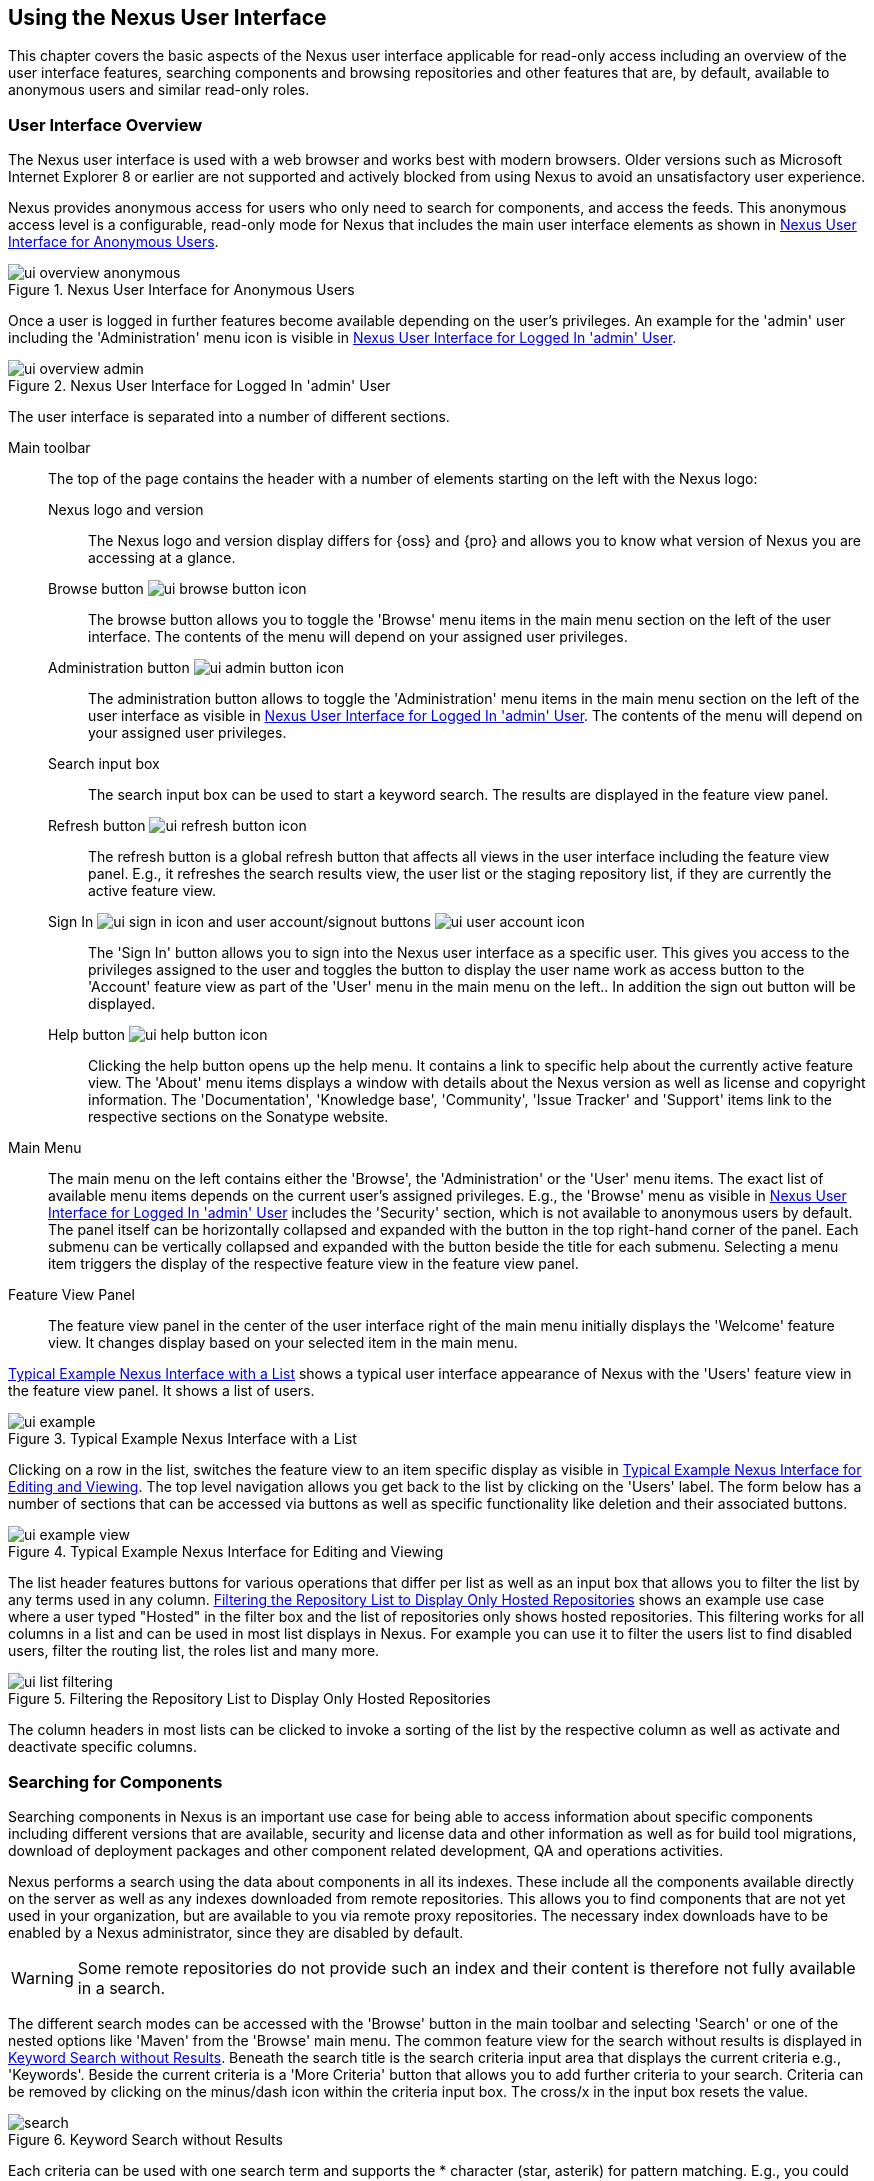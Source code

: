 [[using]]
== Using the Nexus User Interface

This chapter covers the basic aspects of the Nexus user interface
applicable for read-only access including an overview of the user
interface features, searching components and browsing repositories and
other features that are, by default, available to anonymous users and
similar read-only roles.

////
tbd administrative tasks in admin chapter .. add link once up
////

[[using-sect-intro]]
=== User Interface Overview

The Nexus user interface is used with a web browser and works best
with modern browsers. Older versions such as Microsoft Internet
Explorer 8 or earlier are not supported and actively blocked from
using Nexus to avoid an unsatisfactory user experience. 

Nexus provides anonymous access for users who only need to search for
 components, and access the feeds. This anonymous access level is a
 configurable, read-only mode for Nexus that includes the main user
 interface elements as shown in <<fig-ui-overview-anonymous>>.

[[fig-ui-overview-anonymous]]
.Nexus User Interface for Anonymous Users
image::figs/web/ui-overview-anonymous.png[scale=45]

Once a user is logged in further features become available depending
on the user's privileges. An example for the 'admin' user including
the 'Administration' menu icon is visible in
<<fig-ui-overview-admin>>.

[[fig-ui-overview-admin]]
.Nexus User Interface for Logged In 'admin' User
image::figs/web/ui-overview-admin.png[scale=45]

The user interface is separated into a number of different
sections. 

Main toolbar::

The top of the page contains the header with a number of elements
starting on the left with the Nexus logo:

Nexus logo and version;; The Nexus logo and version display differs
for {oss} and {pro} and allows you to know what version of Nexus you
are accessing at a glance.

Browse button image:figs/web/ui-browse-button-icon.png[scale=50];; The
browse button allows you to toggle the 'Browse' menu items in the main
menu section on the left of the user interface. The contents of the
menu will depend on your assigned user privileges.

Administration button image:figs/web/ui-admin-button-icon.png[scale=50];;
 The administration button allows to toggle the 'Administration' menu items in
 the main menu section on the left of the user interface as visible in
 <<fig-ui-overview-admin>>. The contents of the menu will depend on
 your assigned user privileges.

Search input box;; The search input box can be used to start a keyword
search. The results are displayed in the feature view panel.

Refresh button image:figs/web/ui-refresh-button-icon.png[scale=50];; The
refresh button is a global refresh button that affects all views in
the user interface including the feature view panel. E.g., it
refreshes the search results view, the user list or the staging
repository list, if they are currently the active feature view.

Sign In image:figs/web/ui-sign-in-icon.png[scale=50] and user account/signout buttons image:figs/web/ui-user-account-icon.png[scale=50];; The 'Sign
In' button allows you to sign into the Nexus user interface as a
specific user. This gives you access to the privileges assigned to the
user and toggles the button to display the user name work as access
button to the 'Account' feature view as part of the 'User' menu in
the main menu on the left.. In addition the sign out button
will be displayed.


Help button image:figs/web/ui-help-button-icon.png[scale=50];;
 Clicking the help button opens up the help menu.  It contains a link
 to specific help about the currently active feature view. The 'About'
 menu items displays a window with details about the Nexus version as
 well as license and copyright information. The 'Documentation',
 'Knowledge base', 'Community', 'Issue Tracker' and 'Support' items
 link to the respective sections on the Sonatype website.

Main Menu::

The main menu on the left contains either the 'Browse', the
'Administration' or the 'User' menu items. The exact list of available
menu items depends on the current user's assigned privileges. E.g.,
the 'Browse' menu as visible in <<fig-ui-overview-admin>> includes the
'Security' section, which is not available to anonymous users by
default.  The panel itself can be horizontally collapsed and expanded
with the button in the top right-hand corner of the panel. Each
submenu can be vertically collapsed and expanded with the button
beside the title for each submenu. Selecting a menu item triggers the
display of the respective feature view in the feature view panel.

Feature View Panel::

The feature view panel in the center of the user interface right of
the main menu initially displays the 'Welcome' feature view. It
changes display based on your selected item in the main menu.

<<fig-ui-example>> shows a typical user interface appearance of Nexus
with the 'Users' feature view in the feature view panel. It shows a
list of users.  

[[fig-ui-example]]
.Typical Example Nexus Interface with a List
image::figs/web/ui-example.png[scale=40]

Clicking on a row in the list, switches the feature view to an item
specific display as visible in <<fig-ui-example-view>>. The top level
navigation allows you get back to the list by clicking on the 'Users'
label. The form below has a number of sections that can be accessed
via buttons as well as specific functionality like deletion and their
associated buttons.

[[fig-ui-example-view]]
.Typical Example Nexus Interface for Editing and Viewing 
image::figs/web/ui-example-view.png[scale=40]

The list header features buttons for various operations that differ
per list as well as an input box that allows you to filter the list by
any terms used in any column. <<fig-ui-list-filtering>> shows an
example use case where a user typed "Hosted" in the filter box and the
list of repositories only shows hosted repositories. This filtering
works for all columns in a list and can be used in most list displays
in Nexus. For example you can use it to filter the users list to find
disabled users, filter the routing list, the roles list and many more.


[[fig-ui-list-filtering]]
.Filtering the Repository List to Display Only Hosted Repositories
image::figs/web/ui-list-filtering.png[scale=50]

The column headers in most lists can be clicked to invoke a sorting of
the list by the respective column as well as activate and deactivate
specific columns.


[[search-components]]
=== Searching for Components

Searching components in Nexus is an important use case for being able
to access information about specific components including different
versions that are available, security and license data and other
information as well as for build tool migrations, download of
deployment packages and other component related development, QA and
operations activities.

Nexus performs a search using the data about components in all its
indexes. These include all the components available directly on the
server as well as any indexes downloaded from remote
repositories. This allows you to find components that are not yet used
in your organization, but are available to you via remote proxy
repositories. The necessary index downloads have to be enabled by a
Nexus administrator, since they are disabled by default.

WARNING: Some remote repositories do not provide such an index and
their content is therefore not fully available in a search.

////
tbd add link to index download section in administration chapter
////

The different search modes can be accessed with the 'Browse' button in
the main toolbar and selecting 'Search' or one of the nested options
like 'Maven' from the 'Browse' main menu. The common feature view for
the search without results is displayed in <<fig-search>>.  Beneath
the search title is the search criteria input area that displays the
current criteria e.g., 'Keywords'. Beside the current criteria is a
'More Criteria' button that allows you to add further criteria to your
search. Criteria can be removed by clicking on the minus/dash icon
within the criteria input box. The cross/x in the input box resets the
value.


[[fig-search]]
.Keyword Search without Results 
image::figs/web/search.png[scale=40]

Each criteria can be used with one search term and supports the *
character (star, asterik) for pattern matching. E.g., you could search with
the 'Group ID' search criteria and search for
+org.sonatype.nexus.*+. This would return components with the group ID
of +org.sonatype.nexus+ but also +org.sonatype.nexus.plugins+ and many
others.

The following criteria can be used:

Artifact ID:: The Maven +artifactId+ for a component. Other build
systems call this differently e.g. +name+ for Apache Ivy and Gradle,
and +module+ for Groovy Grape.

Classifier:: The Maven 'classifier' for a component. Common values are
+javadoc+, +sources+ or +tests+. 

Class Name:: The name of a class file within a component.

Format:: The format of the repository in which to look for a
component.

Group ID:: The Maven +groupId+ for a component. Other build systems
call this differently e.g. +org+ for Apache Ivy and +group+ for Gradle
and Groovy Grape.
 
Keyword:: A keyword that is contain in the component identifier.

Packaging:: The Maven +packaging+ for a component, which is +jar+ by
default. Other values as used in Maven and other build tools are
+ear+, '+war+, +maven-plugin+, +pom+, +ejb+, +zip+, +tar.gz+, +aar+
and many others.

SHA-1:: A sha1 checksum of the component file.

Version:: The Maven +version+ for a component. Other build
systems call this differently e.g. +rev+ for Apache Ivy or use the
same term.

Once you have provided a search term in a criteria input field like
the 'Keywords' criteria in the 'Search' feature view, the results
become visible in the 'Component' list. The components are listed with
their identifier and sorted alphabetically. The top of the list
includes a paging navigation with controls for the first, previous,
next and last pages as well as a numeric page input and a refresh
button.

Selecting a component in the list displays component details in the
list to the right. This details view shows the various versions of the
component in a list and more information about the selected component
in a number of tabs like 'Info' and 'Maven' below the list. A full
search results feature view with a component list, a component detail
and version and a selected version is displayed in
<<fig-search-results>>.

////
tbd ... more about the tabs in later sections .. link to them once we got them
////

[[fig-search-results]]
.Results of an Component Search for +junit+ and a selection of +junit:junit+
image::figs/web/search-results.png[scale=35]

The component detail view contains an overview with the 'Group' and
'Name' identifiers.

The 'Most popular version' displays the version that has the most
downloads by all users accessing the Central Repository. This data can
help with the selection of an appropriate version to use for a
particular component version.


The list of component versions uses the following columns:

Version:: The version of the component.

Name:: The name of the component. Depending on the repository format
this component is located in it can be equivalent to e.g. the
+artifactId' value in a Maven 2 repository.

Repository:: The repository that contains the component.

Age:: The 'Age' column displays the age of the component version being
available on the Central Repository. Since most components are
published to the Central Repository when released, this age gives you
a good indication of the actual time since the release of the
component.

Popularity:: The 'Popularity' column shows a relative popularity as
compared to the other component versions. This can give you a good
idea on the adoption rate of a new release. For example if a newer
version has a high age value, but a low popularity compared to an
older version, you might want to check the upstream project and see if
there is any issues stopping other users from upgrading that might
affect you as well. Another reason could be that the new version does
not provide signifcant improvements to warrant an upgrade for most
users.

////
The 'Security Issues' column shows the number of known security issues
for the specific component. The 'License Threat' column shows a colored
square with blue indicating no license threat and yellow, orange and
red indicating increased license threats. More information about both
indicators can be seen in the 'Component Info' panel below the list of
components for the specific component.

The 'Download' column provides download links for all the available
components.
////

Each of the columns in the component detail list can be used to sort
the table in 'Ascending' or 'Descending' order. In addition, you can
choose to add and remove colums with the sort and column drop-down
options or group by a field.

==== Keyword Search

The main toolbar visible in <<fig-ui-overview-anonymous>> or
<<fig-ui-overview-admin>> includes a 'quick search' text input
field. Type your search term and press 'enter' and Nexus performs a
keyword search. It will locate all components with the search term in
the groupId or artifactId component coordinate. and display a list of
components in the feature view panel. Once you select a component, a
list of all component versions will be displayed to the right of the
list of components. An example result from a search for +junit+ and a
selection of the +junit:junit+ component identifier is displayed in
<<fig-search-results>>.

Additionally the keyword search can be accessed with the 'Browse'
button in the main toolbar and selecting 'Search' from the 'Browse'
main menu. The search term can be provided in the 'Keyword' input
field in the 'Search' feature view.

==== Class Name Search

Rather than looking at the coordinates of a component, the 'Class
Name' search will look at the contents of the component and look for Java
class files with the specified name. You can perform a class name search
by clicking on 'Class Name' in the 'Search' sub menu of the 'Browse'
main menu and providing the class name in the input field.

For example, try a search for a class name of +Pair+ to see how many
library authors saw a need to implement such a class, saving you from
potentially implementing yet another version. You will find that the component
+org.apache.commons:commons-lang3+ presents a valid choice to gain
access to a 'Pair' class.

==== Maven Search

The 'Maven' search allows a search using the Maven coordinatess of a
component. These are 'Group ID' (groupId), 'Artifact ID' (artifactId),
'Version' (version), 'Classifier' (classifier), and 'Packaging'
(packaging).

You can access the 'Maven' search by clicking on 'Class Name' in the
'Search' sub menu of the 'Browse' main menu. At a minimum you need to
specify a group, component, or version in your search. An example
search would be with an Artifact ID +guice+ and a Classifier +no_aop+
or a group of +org.glassfish.main.admingui+ and a packaging +war+.

TIP: The Maven repository format is well supported by many other
tools like Apache Ivy, Eclipse Aether, Gradle, SBT, Leiningent and
others. The results of a Maven search are therefore easily accessible
to all these tools as well.


==== SHA-1 Search

Sometimes it is necessary to determine the version of a component,
where you only have access to the binary file without any detailed
component coordinate or version information. When attempting this
identification and neither the filename nor the contents of the
manfest file in the jar or similar content contain any useful
information about the exact version of the component, you can use
'SHA-1' search to identify the component.

Create a sha1 checksum, e.g., with the +sha1sum+ command available on
Linux or OSX or +fciv+ on Windows, and use the created string in a
'SHA-1' search. You can access it by clicking on 'SHA-1' in the
'Search' sub menu of the 'Browse' main menu.

The search will return a result, which will provide you with the
coordinates to replace the jar file with a dependency declaration.

TIP: The SHA-1 search can be a huge timesaver when migrating from a
legacy build system, where the used libraries are checked into the
version control system as binary components with no version
information available.

[[custom-search]]
==== Custom Search

A configurable search using the criteria you select is availble via
the 'Custom' menu item in the 'Search' section of the 'Browse' main
menu. Initially it has no criteria and it allows you to create a
search with criteria you add with the 'More Criteria' button.


/////

Metadata Search:: Search for components with specific metadata
properties is documented in <<sect-metadata-search>>.


[[sect-metadata-search]]
==== Searching Artifact Metadata
image:figs/web/nexus-pro-icon.png[scale=50] | image:figs/web/nexus-proplus-icon.png[scale=50]


To search for components with specific metadata, click on the 'Advanced
Search' link directly below the search field in the 'Artifact Search'
submenu of the Nexus menu. This opens the 'Search' panel and allows
you to select 'Metadata Search' in the search type drop-down as shown
in <<fig-using-search-metadata>>.

[[fig-using-search-metadata]]
.Searching Artifact Metadata
image::figs/web/meta_search-selection.png[scale=60]

Once you select the metadata search you will see two search fields and
an operator drop-down. The two search fields are the key and value of
the metadata for which you are searching. The operator drop-down can be set
to 'Equals', 'Matches', 'Key Defined', or 'Not Equal'. 'Equals' and 'Not Equals'
compare the value for a specific key. 'Matches' allows the usage of +\*+
to allow any characters. E.g., looking for +tr*+ would match +true+ but
also match +tree+. The 'Key Defined' operator will ignore any value provided
and return all components with the supplied key.

.Metadata Search Results for Custom Metadata
image::figs/web/meta_search-function.png[scale=60]

Once you locate a matching component in the results list,
click on the component and then select the Artifact Metadata to examine
an components metadata as shown in <<fig-using-search-metadata-results>>.

[[fig-using-search-metadata-results]]
.Metadata Search Results for Custom Metadata
image::figs/web/meta_search-result-0.png[scale=60]
////



[[using-sect-browsing]]
=== Browsing Repositories and Repository Groups

One of the most straightforward uses of Nexus is to browse the
structure of a repository or a repository group. If you click on the
Browse button image:figs/web/ui-browse-button-icon.png[scale=50] in the
main toolbar the main menu on the left displays the 'Browse' menu.  It
contains the 'Repository' section with the 'Standard' and the
'Managed' menu items. Thes 'Standard' lists allow you to access the
user-configured standard repositories, such the proxy repository for
the Central Repository called 'Central' or the preconfigured hosted
repositoriy 'Releases'. The 'Managed' list includes Nexus-managed
repositories such as staging repositories in {pro}.

Once you have selected e.g. 'Standard' the feature panel displays the
repository browsing user interface displayed in
<<fig-nexus-browse-repo>>.

It allows you to browse through the tree structure of the repository
by exanding and collapsing the levels of the hierarchy you are
interested in.

[[fig-nexus-browse-repo]]
.Browsing a Repository Storage
image::figs/web/repository-manager_browse-repositories.png[scale=50]

The 'More' button on the top of the panel includes items for actions
that are context-sensitive to your selection in the list below. E.g.,
when a repository or a directory in a proxy repository is selected, it
contains the 'View Remote' item. It will open up the remote repository
in a new web browser window. On the other hand, when the selection is
on a directory in a repository, and the current user has sufficient
privileges, a 'Delete' button is available. 

Once an actual file is selected in the list, the information panel
appears below. It contains one or more tabs relevant to the
selected file

NOTE: When browsing a proxy repository you might notice that the tree
doesn't contain all of the components in a repository. When you browse
a proxy repository, Nexus is displaying the components that have been
cached locally from the remote repository. If you don't see an
component you expected to see through Nexus, it only means that Nexus
has yet to cache the component locally. If you have enabled remote
repository index downloads, Nexus will return search results that may
include components not yet downloaded from the remote
repository. <<fig-nexus-browse-repo>>, is just an example, and you may
or may not have the example component available in your
installation of Nexus.

[[using-artifact-information]]
=== Viewing the Component Information

Once you located a file by browsing a repository or via a search and
selected it in the list, the panel below will, at a minimum, show the
'Info' tab as visible in <<fig-using-artifact-information>>. If a file
has not yet been locally cached, only the 'Path' in the repository
will be display. Otherwise the additional information shown includes
the 'Size' of the file in KB and the user name that triggered the
download of the component to a proxy repository in the 'Uploaded by'
field. 'Uploaded Date' as well as 'Last Modified Date' and 'SHA1' and
'MD5' file checksum values are displayed. In addition the 'Contained
In' field lists the repositories in which a file can be found.

[[fig-using-artifact-information]]
.Viewing the Component Info of commons-lang-2.6.jar
image::figs/web/using-artifact-information.png[scale=60]

[[using-artifact-maven-information]]
=== Viewing the Maven Information

If the file you are examining is located in a Maven repository and an
actual component a +.pom+ file or a +.jar+ file, you will see the
'Maven' tab in the panels. As visible in
<<fig-using-maven-information>>, the GAV parameters - 'Group',
'Artifact', 'Version', 'Extension' and optionally 'Classifier' - are
displayed above an 'XML' snippet identifying the component. You can use
this snippet to add a dependency to the component file to your Maven
project by adding it in your +pom.xml+ file.

[[fig-using-maven-information]]
.Viewing the Maven Information
image::figs/web/using-maven-information.png[scale=60]

////

[[custom-metadata-plugin]]
=== View and Editing Artifact Metadata
image:figs/web/nexus-pro-icon.png[scale=50] | image:figs/web/nexus-proplus-icon.png[scale=50]


Support for custom metadata is part of {pro}. You can
view, edit, and search for additional metadata associated to any
component in your Nexus repositories.

The features for custom metadata usage need to be activated by adding
and enabling the 'Custom Metadata' capability as described in.

tbd link to capabilities admin 

Security privileges allow you to define "read only" as well as "write"
access for custom metadata as well as grant or disallow access.

When viewing a specific component from browsing repository storage or a
repository index or from a search, the 'Artifact Metadata' tab
displays the interface shown in <<fig-using-viewing-metadata>>.

[[fig-using-viewing-metadata]]
.Viewing Artifact Metadata
image::figs/web/meta_existing-meta-value.png[scale=60]

Artifact metadata consists of a key, a value, and a namespace.
Existing metadata from an component's POM is given a +urn:maven+
namespace, and custom attributes are stored under the +urn:nexus/user+
namespace.

To add a custom attribute, click on an component in Nexus, and select
the 'Artifact Metadata' tab. Click 'Add...' there and a new row will
be inserted into the list of attributes. Supply a 'Key' and 'Value'
and click 'Save' to update the component's
metadata. <<fig-using-editing-metadata>> shows the Artifact Metadata
panel with two custom attributes: "approvedBy" and "approved".

[[fig-using-editing-metadata]]
.Editing Artifact Metadata
image::figs/web/meta_setting-meta-value.png[scale=60]


[[using-artifact-archive-browser]]
=== Using the Artifact Archive Browser
image:figs/web/nexus-pro-icon.png[scale=50] | image:figs/web/nexus-proplus-icon.png[scale=50]


For binary components like jar files Nexus displays an 'Archive Browser'
panel, as visible in <<fig-using-artifact-archive-browser>> that allows
you to view the contents of the archive. Clicking on invidiual files
in the browser will download them and potentially display them in your
browser. This can be useful for quickly checking out the contents of
an archive without manually downloading and extracting it.

[[fig-using-artifact-archive-browser]]
.Using the Archive Browser
image::figs/web/using-archive-browser.png[scale=60]

IMPORTANT: The archive browser is a feature of {pro}.


[[using-sect-dependencies]]
=== Viewing the Artifact Dependencies
image:figs/web/nexus-pro-icon.png[scale=50] | image:figs/web/nexus-proplus-icon.png[scale=50]


{pro} provides you with the ability to browse an
component's dependencies. Using the component metadata found in an
component's POM, Nexus will scan a repository or a repository group and
attempt to resolve and display an component's dependencies. To view an
component's dependencies, browse the repository storage or the
repository index, select an component (or an component's POM), and then
click on the 'Maven Dependency' tab.

On the 'Maven Dependency' tab, you will see the following form elements:

Repository:: When resolving an component's dependencies, Nexus will
query an existing repository or repository group. In many cases it
will make sense to select the same repository group you are
referencing in your Maven settings. If you encounter any problems
during the dependency resolution, you need to make sure that you are
referencing a repository or a group that contains these dependencies.

Mode:: An component's dependencies can be listed as either a tree or a
list. When dependencies are displayed in a tree, you can inspect
direct dependencies and transitive dependencies. This can come in
handy if you are assessing an component, based on the dependencies it is
going to pull into your project's build. When you list dependencies as
a list, Nexus is going to perform the same process used by Maven to
collapse a tree of dependencies into a list of dependencies using
rules to merge and override dependency versions if there are any
overlaps or conflicts.

Once you have selected a repository to resolve against and a mode to
display an component's dependencies, click on 'Resolve' as
shown in <<fig-using-dependencies>>. Clicking on this button will
start the process of resolving dependencies, depending on the number
of components already cached by Nexus, this process can take anywhere
from a few seconds to a minute. Once the resolution process is finished,
you should see the component's dependencies, as shown in
<<fig-using-dependencies>>.

[[fig-using-dependencies]]
.View an Artifact's Dependencies
image::figs/web/using_dependencies.png[scale=60]

Once you have resolved a component's dependencies, you can use the
Filter text input to search for particular component dependencies.  If
you double-click on a row in the tree or list of dependencies, you can
navigate to other components within the Nexus interface.

[[component-info]]
=== Viewing Component Security and License Information
image:figs/web/nexus-pro-icon.png[scale=50] | image:figs/web/nexus-proplus-icon.png[scale=50]

One of the added features of {pro} is the usage of data
from Nexus Lifecycle. This data contains security and license
information about components and is accessible for a whole repository
in the Repository Health Check feature described in . 

tbd link to rhc chapter

Details
about the vulnerability and security issue ratings and others can be
found there as well.

The 'Component Info' tab displays the security and licence information
available for a specific component. It is available in browsing or
search results, once a you have selected an component in the search
results list or repository tree view. An example search for Jetty, with
the 'Component Info' tab visible, is displayed in <<fig-clm-tab-jetty>>.  It
displays the results from the 'License Analysis' and any found 'Security
Issues'. 

The 'License Analysis' reveals a medium threat triggered by the fact
that Non-Standard license headers were found in the source code as visible
in the 'Observed License(s) in Source' column. The license found in the
pom.xml file associated to the project only documented Apache-2.0 or
EPL-1.0 as the 'Declared License(s)'.

[[fig-clm-tab-jetty]]
.Component Info Displaying Security Vulnerabilities for an Old Version of Jetty 
image::figs/web/component-info-tab-jetty.png[scale=50]

The 'Security Issues' section displays two issues with 'Threat Level'
values 5. The 'Summary' column contains a small summary description of
the security issue. The 'Problem Code' column contains the codes,
which link to the respective entries in the Common Vulnerabilities and
Exposures CVE list as well as the Open Source Vulnerability DataBase
OSVDB displayed in <<fig-clm-cve-jetty>> and
<<fig-clm-osvdb-jetty>>.

[[fig-clm-cve-jetty]]
.Common Vulnerabilities and Exposures CVE Entry for a Jetty Security Issue
image::figs/web/component-info-cve-jetty.png[scale=50]
  
[[fig-clm-osvdb-jetty]]
.Open Source Vulnerability DataBase OSVDB Entry for a Jetty Security Issue
image::figs/web/component-info-osvdb-jetty.png[scale=50]


.Understanding the Difference, {proplus}


In this section, we've talked about the various ways Sonatype component data is being used, at
least at an introductory level. However, understanding the differences between
the data usage in {pro} and {proplus} may 
still be a little unclear. Rather you are likely asking, "What do I get with {proplus}?

Great question. With {proplus} you get the Nexus Lifecycle suite of tools. {pro} 
is expanded in two key areas.

Policy Management::

Your organization likely has a process for determining which components can be
included in your applications. This could be as simple as limiting the age of
the component, or more complex, like prohibiting components with a certain type
of licenses or security issue.

Whatever the case, the process is supported by rules. Nexus Lifecycle Policy
management is a way to create those rules, and then track and evaluate your
application. Any time a rule is broken, that's considered a policy violation.
Violations can then warn, or even prevent a release.

Here's an example of the Nexus Lifecycle features for Nexus Staging.

[[fig-clm-staging-repository-failure]]
.Staging Repository Activity with a CLM Evaluation Failure and Details
image::figs/web/clm-staging-repository-failure.png[scale=60]

Component Information Panel::

The Component Information Panel, or CIP, provides everything you need to know
about a component. Looking at the image below, you'll notice two sections. On
the left, details about the specific component are provided. On the right, the
graph provides a wide variety of information including popularity, license, or
security issues. You can even click on each individual version in the graph,
which will then display on the left.
+
[[fig-nexus-clm-nexus-show-cip]]
.Component Information Panel Example
image::figs/web/nexus-clm-comp-info-cip.png[scale=50]
+
NOTE: The CIP is then expanded with the View Details button which shows exactly
what security or license issues were encountered, as well as any policy
violations.

If you would like more information about these features, check out our
link:http://books.sonatype.com/sonatype-clm-book/html/repository-manager-user-guide/index.html[Sonatype
CLM Repository Manager Guide].

////


[[using-sect-uploading]]
=== Uploading Maven Artifacts 

When your build makes use of proprietary or custom dependencies that
are not available from public repositories, you will often need to
find a way to make them available to developers in a custom Maven
repository. Nexus ships with a preconfigured third-party repository
that was designed to hold third-party dependencies that are used in
your builds. 

If you are signed in to Nexus as a user with sufficient privileges,
the 'Upload' section of the 'Browse' main menu will be visible and
contain the 'Maven' menu item. Press on this item and the feature view
panel will display the 'Maven' feature as shown in
<<fig-using-artifact-upload>>.

[[fig-using-artifact-upload]]
.Maven Artifact Upload Feature
image::figs/web/using_artifact-upload.png[scale=50]

To upload a component, select the target repository from the
'Repository' drop down list and press the 'Add an artifact' button and
select the component you want to upload from the filesystem in the dialog.

Once you have selected an component, you can modify the 'Classifier' and the
'Extension', if they have not been prefilled automatically. 

If the component you want to upload is a POM file, you can press the
'Upload' button to complete the upload. 

If you do not have a POM file and are uploading e.g., a JAR file you
have to ensure to specify the 'Group', 'Artifact' , 'Version' and
'Packaging' values to be able to proceed and then press the 'Upload'
button. Packaging values can be selected from the drop down list or
provided by typing the value into the input box.

In both cases you can upload multiple components for the same
coordinates e.g., the POM and the JAR file, with the 'Add another
artifact' button. This allows you to upload a POM and a JAR file
combined with the sources and javadoc JAR files in one operation.

[[fig-using-artifact-upload-details]]
.Maven Artifact Upload Feature
image::figs/web/using_artifact-upload-details.png[scale=50]

If you added a POM file as an additional component the coordinates from
the POM file will be used the and input filed will be removed. 

TIP: Uploading a POM file allows you to add further details like
dependencies to the file, which improves the quality of the upload by
enabling transitive dependency management.

////

tbd... this will be deleted I think 
[[using-sect-feeds]]
=== Browsing System Feeds

Nexus provides feeds that expose system events. You can browse these
feeds by clicking on 'System Feeds' under the 'Views/Repositories'
menu.  Clicking on 'System Feeds' will show the panel in
<<fig-repoman-system-feeds>>. You can use this simple interface to
browse the most recent reports of component deployments, cached
components, broken components, storage changes and otehr events that
have occurred in Nexus.

[[fig-repoman-system-feeds]]
.Browsing Nexus System Feeds
image::figs/web/repository-manager_system-feed.png[scale=70]

These feeds can come in handy if you are working at a large
organization with multiple development teams deploying to the same
instance of Nexus. In such an arrangement, all developers in an
organization can subscribe to the RSS feeds for New Deployed Artifacts
as a way to ensure that everyone is aware when a new release has been
pushed to Nexus. Exposing these system events as RSS feeds also opens
the door to other, more creative uses of this information, such as
connecting Nexus to external, automated testing systems. To access the
RSS feeds for a specific feed, select the feed in the System Feeds
view panel and then click on the Subscribe button. Nexus will then
load the RSS feed in your browse and you can subscribe to the feed in
your favorite RSS

There are a number of system feeds available in the System Feeds view,
and each has a URL that resembles the following URL:

----
http://localhost:8081/nexus/service/local/feeds/recentlyChangedFiles
----

The URLs can be ammended with the parameters +from+ and +count+ to 
specify the dataset viewed. E.g.  

----
http://localhost:8081/nexus/service/local/feeds/recentlyDeployedArtifacts?count=100
----

Where recentChanges would be replaced with the identifier of the feed
you were attempting to read. Available system feeds include:

- Authenication and Authorization Events

- Broken components in all Nexus repositories

- Broken files in all Nexus repositories

- Error and Warning events

- New components in all Nexus repositories

- New cached components in all Nexus repositories

- New cached files in all Nexus repositories

- New cached release components in all Nexus repositories

- New deployed components in all Nexus repositories

- New deployed files in all Nexus repositories

- New deployed release components in all Nexus repositories

- New files in all Nexus repositories

- New release components in all Nexus repositories

- Recent component storage changes in all Nexus repositories

- Recent file storage changes in all Nexus repositories

- Recent release component storage changes in all Nexus repositories

- Repository Status Changes in Nexus

- System changes in Nexus
////


////

////

[[using-sect-user-profile]]
=== Working with Your User Profile

As a logged-in user, you can click on your user name on the 
right-hand side of the main toolbar to switch the main menu to contain
the 'User' menu. Pressing on the 'Account' menu item displays the
'Account' feature in the main feature panel as displayed in <<fig-account-feature-panel>>.

[[fig-account-feature-panel]]
.Editing User Details in the Account Feature Panel 
image::figs/web/account-feature-panel.png[scale=50]

The 'Account' feature allows you to edit your 'First Name', 'Last Name', and
'Email' directly in the form. 

==== Changing Your Password

In addition to changing your name and email, the user profile allows
you to change your password by clicking on the 'Change Password'
button. You will be prompted to authenticate with your current
password and subsequently supply your new password in pop up dialogs.

TIP: The password change feature only works with the Nexus built-in 
security realm. If you are using a different security realm like
LDAP or Crowd, this option will not be visible.

//// 
tbd
==== Additional User Feature Panels

The 'User' menu can be used by other plugins and features to
change or access user specific data and functionality. One such use
case is the User Token access.

.
tbd link to user token section
////


////
/* Local Variables: */
/* ispell-personal-dictionary: "ispell.dict" */
/* End:             */
////
